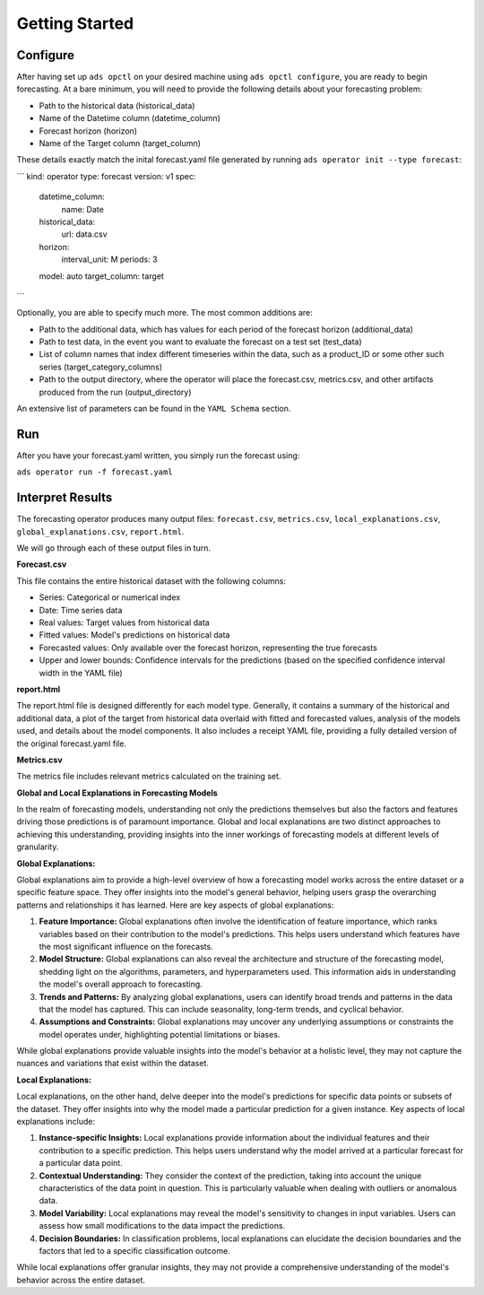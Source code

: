 ===============
Getting Started
===============

Configure
---------

After having set up ``ads opctl`` on your desired machine using ``ads opctl configure``, you are ready to begin forecasting. At a bare minimum, you will need to provide the following details about your forecasting problem:

- Path to the historical data (historical_data)
- Name of the Datetime column (datetime_column)
- Forecast horizon (horizon)
- Name of the Target column (target_column)


These details exactly match the inital forecast.yaml file generated by running ``ads operator init --type forecast``:

```
kind: operator
type: forecast
version: v1
spec:
  datetime_column:
    name: Date
  historical_data:
    url: data.csv
  horizon:
    interval_unit: M
    periods: 3
  model: auto
  target_column: target
```

Optionally, you are able to specify much more. The most common additions are:

- Path to the additional data, which has values for each period of the forecast horizon (additional_data)
- Path to test data, in the event you want to evaluate the forecast on a test set (test_data)
- List of column names that index different timeseries within the data, such as a product_ID or some other such series (target_category_columns)
- Path to the output directory, where the operator will place the forecast.csv, metrics.csv, and other artifacts produced from the run (output_directory)

An extensive list of parameters can be found in the ``YAML Schema`` section.


Run
---

After you have your forecast.yaml written, you simply run the forecast using:

``ads operator run -f forecast.yaml``

Interpret Results
-----------------

The forecasting operator produces many output files: ``forecast.csv``, ``metrics.csv``, ``local_explanations.csv``, ``global_explanations.csv``, ``report.html``.

We will go through each of these output files in turn.

**Forecast.csv**

This file contains the entire historical dataset with the following columns:

- Series: Categorical or numerical index
- Date: Time series data
- Real values: Target values from historical data
- Fitted values: Model's predictions on historical data
- Forecasted values: Only available over the forecast horizon, representing the true forecasts
- Upper and lower bounds: Confidence intervals for the predictions (based on the specified confidence interval width in the YAML file)

**report.html**

The report.html file is designed differently for each model type. Generally, it contains a summary of the historical and additional data, a plot of the target from historical data overlaid with fitted and forecasted values, analysis of the models used, and details about the model components. It also includes a receipt YAML file, providing a fully detailed version of the original forecast.yaml file.

**Metrics.csv**

The metrics file includes relevant metrics calculated on the training set.


**Global and Local Explanations in Forecasting Models**

In the realm of forecasting models, understanding not only the predictions themselves but also the factors and features driving those predictions is of paramount importance. Global and local explanations are two distinct approaches to achieving this understanding, providing insights into the inner workings of forecasting models at different levels of granularity.

**Global Explanations:**

Global explanations aim to provide a high-level overview of how a forecasting model works across the entire dataset or a specific feature space. They offer insights into the model's general behavior, helping users grasp the overarching patterns and relationships it has learned. Here are key aspects of global explanations:

1. **Feature Importance:** Global explanations often involve the identification of feature importance, which ranks variables based on their contribution to the model's predictions. This helps users understand which features have the most significant influence on the forecasts.

2. **Model Structure:** Global explanations can also reveal the architecture and structure of the forecasting model, shedding light on the algorithms, parameters, and hyperparameters used. This information aids in understanding the model's overall approach to forecasting.

3. **Trends and Patterns:** By analyzing global explanations, users can identify broad trends and patterns in the data that the model has captured. This can include seasonality, long-term trends, and cyclical behavior.

4. **Assumptions and Constraints:** Global explanations may uncover any underlying assumptions or constraints the model operates under, highlighting potential limitations or biases.

While global explanations provide valuable insights into the model's behavior at a holistic level, they may not capture the nuances and variations that exist within the dataset.

**Local Explanations:**

Local explanations, on the other hand, delve deeper into the model's predictions for specific data points or subsets of the dataset. They offer insights into why the model made a particular prediction for a given instance. Key aspects of local explanations include:

1. **Instance-specific Insights:** Local explanations provide information about the individual features and their contribution to a specific prediction. This helps users understand why the model arrived at a particular forecast for a particular data point.

2. **Contextual Understanding:** They consider the context of the prediction, taking into account the unique characteristics of the data point in question. This is particularly valuable when dealing with outliers or anomalous data.

3. **Model Variability:** Local explanations may reveal the model's sensitivity to changes in input variables. Users can assess how small modifications to the data impact the predictions.

4. **Decision Boundaries:** In classification problems, local explanations can elucidate the decision boundaries and the factors that led to a specific classification outcome.

While local explanations offer granular insights, they may not provide a comprehensive understanding of the model's behavior across the entire dataset.
